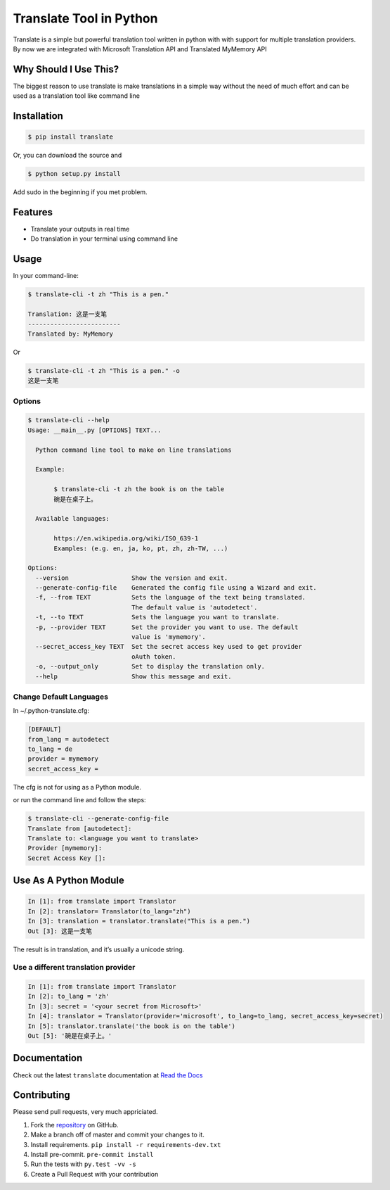 ========================
Translate Tool in Python
========================

|PyPI latest| |PyPI Version| |PyPI License| |Docs| |Travis Build Status|


Translate is a simple but powerful translation tool written in python with with support for
multiple translation providers. By now we are integrated with Microsoft Translation API and
Translated MyMemory API


Why Should I Use This?
----------------------

The biggest reason to use translate is make translations in a simple way without the need of much
effort and can be used as a translation tool like command line


Installation
------------

.. code-block:: bash

   $ pip install translate

Or, you can download the source and

.. code-block:: bash

   $ python setup.py install

Add sudo in the beginning if you met problem.


Features
--------

- Translate your outputs in real time
- Do translation in your terminal using command line

Usage
-----

In your command-line:

.. code-block:: bash

   $ translate-cli -t zh "This is a pen."

   Translation: 这是一支笔
   -------------------------
   Translated by: MyMemory

Or

.. code-block:: bash

   $ translate-cli -t zh "This is a pen." -o
   这是一支笔

Options
~~~~~~~

.. code-block:: bash

    $ translate-cli --help
    Usage: __main__.py [OPTIONS] TEXT...

      Python command line tool to make on line translations

      Example:

           $ translate-cli -t zh the book is on the table
           碗是在桌子上。

      Available languages:

           https://en.wikipedia.org/wiki/ISO_639-1
           Examples: (e.g. en, ja, ko, pt, zh, zh-TW, ...)

    Options:
      --version                 Show the version and exit.
      --generate-config-file    Generated the config file using a Wizard and exit.
      -f, --from TEXT           Sets the language of the text being translated.
                                The default value is 'autodetect'.
      -t, --to TEXT             Sets the language you want to translate.
      -p, --provider TEXT       Set the provider you want to use. The default
                                value is 'mymemory'.
      --secret_access_key TEXT  Set the secret access key used to get provider
                                oAuth token.
      -o, --output_only         Set to display the translation only.
      --help                    Show this message and exit.


Change Default Languages
~~~~~~~~~~~~~~~~~~~~~~~~

In ~/.python-translate.cfg:

.. code-block:: bash

   [DEFAULT]
   from_lang = autodetect
   to_lang = de
   provider = mymemory
   secret_access_key =

The cfg is not for using as a Python module.

or run the command line and follow the steps:

.. code-block:: bash

    $ translate-cli --generate-config-file
    Translate from [autodetect]:
    Translate to: <language you want to translate>
    Provider [mymemory]:
    Secret Access Key []:


Use As A Python Module
----------------------

.. code-block:: python

   In [1]: from translate import Translator
   In [2]: translator= Translator(to_lang="zh")
   In [3]: translation = translator.translate("This is a pen.")
   Out [3]: 这是一支笔

The result is in translation, and it’s usually a unicode string.


Use a different translation provider
~~~~~~~~~~~~~~~~~~~~~~~~~~~~~~~~~~~~

.. code-block:: python

    In [1]: from translate import Translator
    In [2]: to_lang = 'zh'
    In [3]: secret = '<your secret from Microsoft>'
    In [4]: translator = Translator(provider='microsoft', to_lang=to_lang, secret_access_key=secret)
    In [5]: translator.translate('the book is on the table')
    Out [5]: '碗是在桌子上。'


Documentation
-------------

Check out the latest ``translate`` documentation at `Read the Docs <http://translate-python.readthedocs.io/en/latest/>`_


Contributing
------------

Please send pull requests, very much appriciated.


1. Fork the `repository <https://github.com/terryyin/translate-python>`_ on GitHub.
2. Make a branch off of master and commit your changes to it.
3. Install requirements. ``pip install -r requirements-dev.txt``
4. Install pre-commit. ``pre-commit install``
5. Run the tests with ``py.test -vv -s``
6. Create a Pull Request with your contribution



.. |Docs| image:: https://readthedocs.org/projects/translate-python/badge/?version=latest
   :target: http://translate-python.readthedocs.org/en/latest/?badge=latest
.. |Travis Build Status| image:: https://api.travis-ci.org/terryyin/translate-python.png?branch=master
   :target: https://travis-ci.org/terryyin/translate-python
.. |PyPI Version| image:: https://img.shields.io/pypi/pyversions/translate.svg?maxAge=2592000
   :target: https://pypi.python.org/pypi/translate
.. |PyPI License| image:: https://img.shields.io/pypi/l/translate.svg?maxAge=2592000
   :target: https://pypi.python.org/pypi/translate
.. |PyPI latest| image:: https://img.shields.io/pypi/v/translate.svg?maxAge=360
   :target: https://pypi.python.org/pypi/translate

